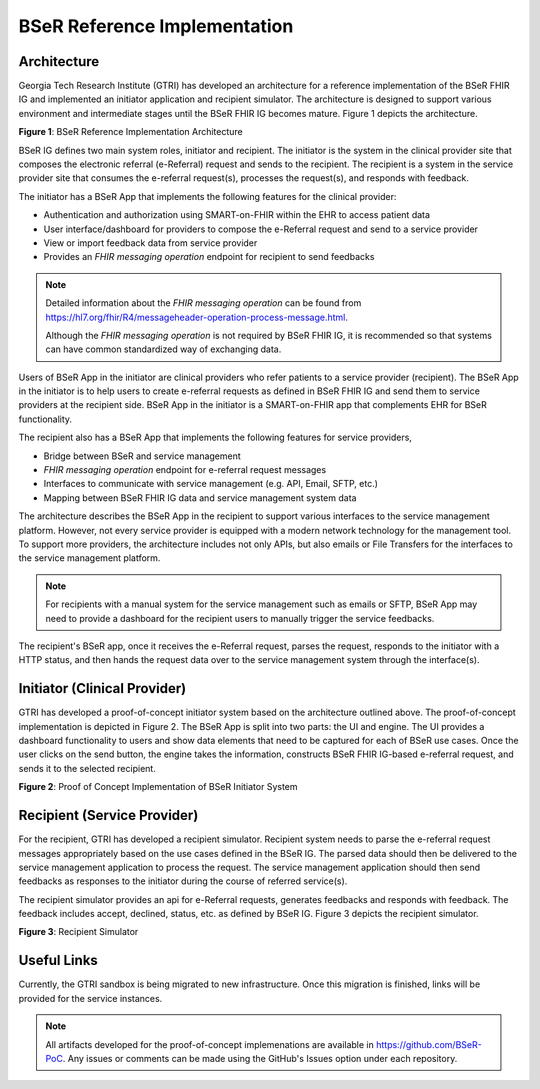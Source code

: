 BSeR Reference Implementation
=============================

Architecture
------------
Georgia Tech Research Institute (GTRI) has developed an architecture for a reference implementation of the BSeR FHIR IG and implemented an initiator application and recipient simulator. The architecture is designed to support various environment and intermediate stages until the BSeR FHIR IG becomes mature. Figure 1 depicts the architecture.

.. image::
   images/bser_ref_imp/BSER_RI_Architecture.png
   :width: 520pt
   :alt: BSeR Reference Implementation Architecture

**Figure 1**\ : BSeR Reference Implementation Architecture


BSeR IG defines two main system roles, initiator and recipient. The initiator is the system in the clinical provider site that composes the electronic referral (e-Referral) request and sends to the recipient. The recipient is a system in the service provider site that consumes the e-referral request(s), processes the request(s), and responds with feedback.

The initiator has a BSeR App that implements the following features for the clinical provider:

* Authentication and authorization using SMART-on-FHIR within the EHR to access patient data
* User interface/dashboard for providers to compose the e-Referral request and send to a service provider
* View or import feedback data from service provider
* Provides an *FHIR messaging operation* endpoint for recipient to send feedbacks

.. note::
   Detailed information about the *FHIR messaging operation* can be found from https://hl7.org/fhir/R4/messageheader-operation-process-message.html.

   Although the *FHIR messaging operation* is not required by BSeR FHIR IG, it is recommended so that systems can have common
   standardized way of exchanging data.

Users of BSeR App in the initiator are clinical providers who refer patients to a service provider (recipient). The BSeR App in the initiator is to help users to create e-referral requests as defined in BSeR FHIR IG and send them to service providers at the recipient side. BSeR App in the initiator is a SMART-on-FHIR app that complements EHR for BSeR functionality.

The recipient also has a BSeR App that implements the following features for service providers,

* Bridge between BSeR and service management
* *FHIR messaging operation* endpoint for e-referral request messages
* Interfaces to communicate with service management (e.g. API, Email, SFTP, etc.)
* Mapping between BSeR FHIR IG data and service management system data

The architecture describes the BSeR App in the recipient to support various interfaces to the service management platform. However, not every service provider is equipped with a modern network technology for the management tool. To support more providers, the architecture includes not only APIs, but also emails or File Transfers for the interfaces to the service management platform.

.. note::
   For recipients with a manual system for the service management such as emails or SFTP, BSeR App may need to provide
   a dashboard for the recipient users to manually trigger the service feedbacks.

The recipient's BSeR app, once it receives the e-Referral request, parses the request, responds to the initiator with a HTTP status, and then hands the request data over to the service management system through the interface(s).


Initiator (Clinical Provider)
-----------------------------
GTRI has developed a proof-of-concept initiator system based on the architecture outlined above. The proof-of-concept implementation is depicted in Figure 2. The BSeR App is split into two parts: the UI and engine. The UI provides a dashboard functionality to users and show data elements that need to be captured for each of BSeR use cases. Once the user clicks on the send button, the engine takes the information, constructs BSeR FHIR IG-based e-referral request, and sends it to the selected recipient.


.. image::
   images/bser_ref_imp/BSER_RI_Initiator_App.png
   :width: 520pt
   :alt: Proof of Concept Implementation of BSeR Initiator System

**Figure 2**\ : Proof of Concept Implementation of BSeR Initiator System


Recipient (Service Provider)
----------------------------

For the recipient, GTRI has developed a recipient simulator. Recipient system needs to parse the e-referral request messages appropriately based on the use cases defined in the BSeR IG. The parsed data should then be delivered to the service management application to process the request. The service management application should then send feedbacks as responses to the initiator during the course of referred service(s).

The recipient simulator provides an api for e-Referral requests, generates feedbacks and responds with feedback. The feedback includes accept, declined, status, etc. as defined by BSeR IG. Figure 3 depicts the recipient simulator.

.. image::
   images/bser_ref_imp/BSER_RI_Recipient_Sim.png
   :width: 460pt
   :alt: Recipient simulator

**Figure 3**\ : Recipient Simulator


Useful Links
------------

Currently, the GTRI sandbox is being migrated to new infrastructure. Once this migration is finished, links will be provided for the service instances.


.. note::
   All artifacts developed for the proof-of-concept implemenations are available in https://github.com/BSeR-PoC.
   Any issues or comments can be made using the GitHub's Issues option under each repository.


